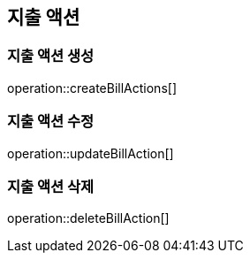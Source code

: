 == 지출 액션

=== 지출 액션 생성

operation::createBillActions[]

=== 지출 액션 수정

operation::updateBillAction[]

=== 지출 액션 삭제

operation::deleteBillAction[]
